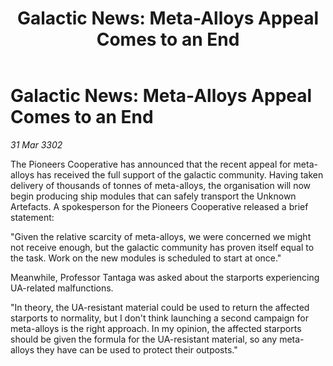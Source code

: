 :PROPERTIES:
:ID:       5a4cd88e-daf8-45bb-b9e1-8a88601d7ec8
:END:
#+title: Galactic News: Meta-Alloys Appeal Comes to an End
#+filetags: :galnet:

* Galactic News: Meta-Alloys Appeal Comes to an End

/31 Mar 3302/

The Pioneers Cooperative has announced that the recent appeal for meta-alloys has received the full support of the galactic community. Having taken delivery of thousands of tonnes of meta-alloys, the organisation will now begin producing ship modules that can safely transport the Unknown Artefacts. A spokesperson for the Pioneers Cooperative released a brief statement: 

"Given the relative scarcity of meta-alloys, we were concerned we might not receive enough, but the galactic community has proven itself equal to the task. Work on the new modules is scheduled to start at once." 

Meanwhile, Professor Tantaga was asked about the starports experiencing UA-related malfunctions. 

"In theory, the UA-resistant material could be used to return the affected starports to normality, but I don't think launching a second campaign for meta-alloys is the right approach. In my opinion, the affected starports should be given the formula for the UA-resistant material, so any meta-alloys they have can be used to protect their outposts."
